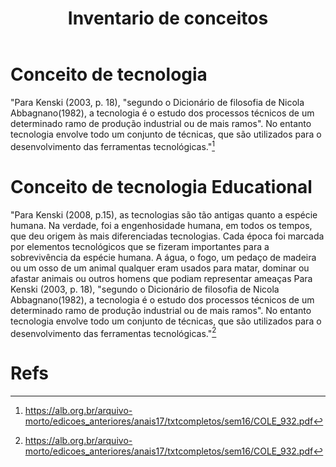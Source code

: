 #+Title: Inventario de conceitos

* Conceito de tecnologia
"Para Kenski (2003, p. 18), "segundo o Dicionário de filosofia de Nicola
Abbagnano(1982), a tecnologia é o estudo dos processos técnicos de um
determinado ramo de produção industrial ou de mais ramos". No entanto tecnologia
envolve todo um conjunto de técnicas, que são utilizados para o desenvolvimento
das ferramentas tecnológicas."[fn:1]

* Conceito de tecnologia Educational
"Para Kenski (2008, p.15), as tecnologias são tão antigas quanto a espécie humana. 
Na verdade, foi a engenhosidade humana, em todos os tempos, que deu origem às 
mais diferenciadas tecnologias.  
Cada  época  foi  marcada  por  elementos  tecnológicos  que  se  fizeram  importantes  
para a sobrevivência da espécie humana. A água, o fogo, um pedaço de madeira ou 
um  osso  de  um  animal  qualquer  eram  usados  para  matar,  dominar  ou  afastar  
animais ou outros homens que podiam representar ameaças 
Para Kenski (2003, p. 18), "segundo o Dicionário de filosofia de Nicola 
Abbagnano(1982), a tecnologia é o estudo dos processos técnicos de um 
determinado ramo de produção industrial ou de mais ramos". No entanto tecnologia 
envolve  todo  um  conjunto  de  técnicas,  que  são  utilizados  para  o  desenvolvimento  
das ferramentas tecnológicas."[fn:1]

* Refs
[fn:1] https://alb.org.br/arquivo-morto/edicoes_anteriores/anais17/txtcompletos/sem16/COLE_932.pdf
[fn:2] https://www.revistas.ufg.br/sv/article/view/42325/21309
